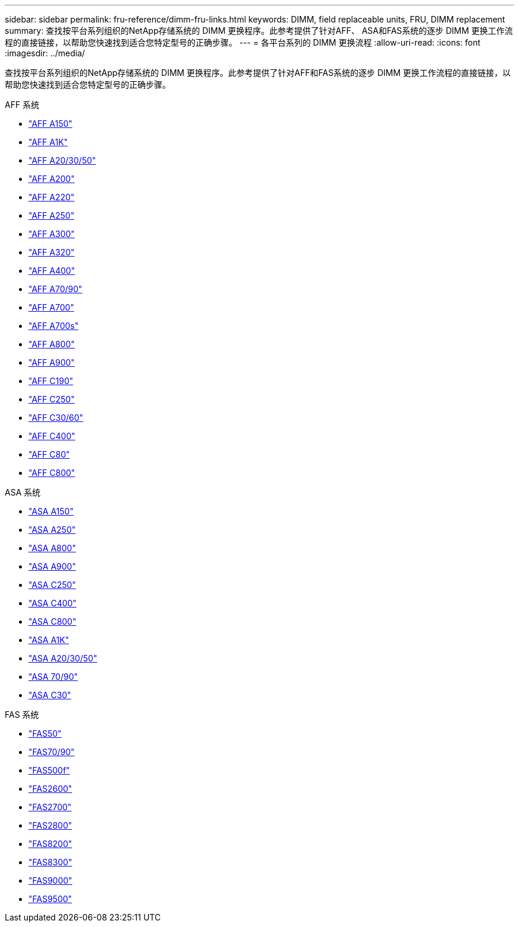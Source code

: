 ---
sidebar: sidebar 
permalink: fru-reference/dimm-fru-links.html 
keywords: DIMM, field replaceable units, FRU, DIMM replacement 
summary: 查找按平台系列组织的NetApp存储系统的 DIMM 更换程序。此参考提供了针对AFF、 ASA和FAS系统的逐步 DIMM 更换工作流程的直接链接，以帮助您快速找到适合您特定型号的正确步骤。 
---
= 各平台系列的 DIMM 更换流程
:allow-uri-read: 
:icons: font
:imagesdir: ../media/


[role="lead"]
查找按平台系列组织的NetApp存储系统的 DIMM 更换程序。此参考提供了针对AFF和FAS系统的逐步 DIMM 更换工作流程的直接链接，以帮助您快速找到适合您特定型号的正确步骤。

[role="tabbed-block"]
====
.AFF 系统
--
* link:../a150/dimm-replace.html["AFF A150"]
* link:../a1k/dimm-replace.html["AFF A1K"]
* link:../a20-30-50/dimm-replace.html["AFF A20/30/50"]
* link:../a200/dimm-replace.html["AFF A200"]
* link:../a220/dimm-replace.html["AFF A220"]
* link:../a250/dimm-replace.html["AFF A250"]
* link:../a300/dimm-replace.html["AFF A300"]
* link:../a320/dimm-replace.html["AFF A320"]
* link:../a400/dimm-replace.html["AFF A400"]
* link:../a70-90/dimm-replace.html["AFF A70/90"]
* link:../a700/dimm-replace.html["AFF A700"]
* link:../a700s/dimm-replace.html["AFF A700s"]
* link:../a800/dimm-replace.html["AFF A800"]
* link:../a900/dimm_replace.html["AFF A900"]
* link:../c190/dimm-replace.html["AFF C190"]
* link:../c250/dimm-replace.html["AFF C250"]
* link:../c30-60/dimm-replace.html["AFF C30/60"]
* link:../c400/dimm-replace.html["AFF C400"]
* link:../c80/dimm-replace.html["AFF C80"]
* link:../c800/dimm-replace.html["AFF C800"]


--
.ASA 系统
* link:../asa150/dimm-replace.html["ASA A150"]
* link:../asa250/dimm-replace.html["ASA A250"]
* link:../asa800/dimm-replace.html["ASA A800"]
* link:../asa900/dimm_replace.html["ASA A900"]
* link:../asa-c250/dimm-replace.html["ASA C250"]
* link:../asa-c400/dimm-replace.html["ASA C400"]
* link:../asa-c800/dimm-replace.html["ASA C800"]
* link:../asa-r2-a1k/dimm-replace.html["ASA A1K"]
* link:../asa-r2-a20-30-50/dimm-replace.html["ASA A20/30/50"]
* link:../asa-r2-70-90/dimm-replace.html["ASA 70/90"]
* link:../asa-r2-c30/dimm-replace.html["ASA C30"]


.FAS 系统
--
* link:../fas50/dimm-replace.html["FAS50"]
* link:../fas-70-90/dimm-replace.html["FAS70/90"]
* link:../fas500f/dimm-replace.html["FAS500f"]
* link:../fas2600/dimm-replace.html["FAS2600"]
* link:../fas2700/dimm-replace.html["FAS2700"]
* link:../fas2800/dimm-replace.html["FAS2800"]
* link:../fas8200/dimm-replace.html["FAS8200"]
* link:../fas8300/dimm-replace.html["FAS8300"]
* link:../fas9000/dimm-replace.html["FAS9000"]
* link:../fas9500/dimm_replace.html["FAS9500"]


--
====